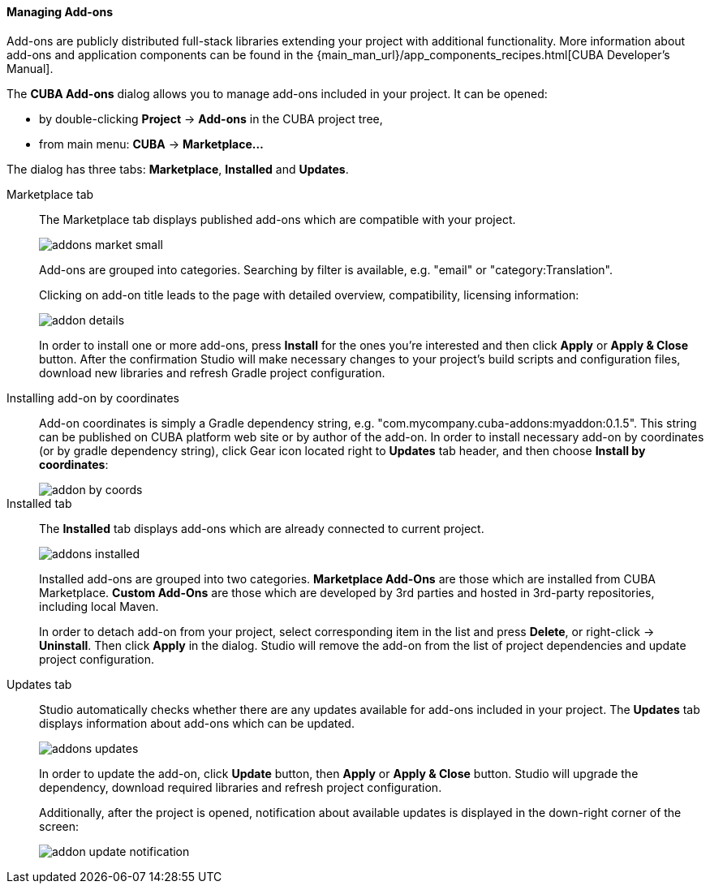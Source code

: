 :sourcesdir: ../../../../../source

[[add_ons]]
==== Managing Add-ons
Add-ons are publicly distributed full-stack libraries extending your project with additional functionality.
More information about add-ons and application components can be found in the
{main_man_url}/app_components_recipes.html[CUBA Developer's Manual].

The *CUBA Add-ons* dialog allows you to manage add-ons included in your project.
It can be opened:

* by double-clicking *Project* -> *Add-ons* in the CUBA project tree,
* from main menu: *CUBA* -> *Marketplace...*

The dialog has three tabs: *Marketplace*, *Installed* and *Updates*.

Marketplace tab::
+
--
The Marketplace tab displays published add-ons which are compatible with your project.

image::features/project/addons-market-small.png[align="center"]

Add-ons are grouped into categories. Searching by filter is available, e.g. "email" or "category:Translation".

Clicking on add-on title leads to the page with detailed overview, compatibility, licensing information:

image::features/project/addon-details.png[align="center"]

In order to install one or more add-ons, press *Install* for the ones you're interested
and then click *Apply* or *Apply & Close* button.
After the confirmation Studio will make necessary changes to your project's build scripts and configuration files,
download new libraries and refresh Gradle project configuration.

--

Installing add-on by coordinates::
+
--
Add-on coordinates is simply a Gradle dependency string, e.g. "com.mycompany.cuba-addons:myaddon:0.1.5".
This string can be published on CUBA platform web site or by author of the add-on.
In order to install necessary add-on by coordinates (or by gradle dependency string),
click Gear icon located right to *Updates* tab header, and then choose *Install by coordinates*:

image::features/project/addon-by-coords.png[align="center"]

--

Installed tab::
+
--
The *Installed* tab displays add-ons which are already connected to current project.

image::features/project/addons-installed.png[align="center"]

Installed add-ons are grouped into two categories.
*Marketplace Add-Ons* are those which are installed from CUBA Marketplace.
*Custom Add-Ons* are those which are developed by 3rd parties and hosted in 3rd-party repositories, including local Maven.

In order to detach add-on from your project, select corresponding item in the list and press *Delete*,
or right-click -> *Uninstall*.
Then click *Apply* in the dialog. Studio will remove the add-on from the list of project dependencies and update project configuration.

--

Updates tab::
+
--
Studio automatically checks whether there are any updates available for add-ons included in your project.
The *Updates* tab displays information about add-ons which can be updated.

image::features/project/addons-updates.png[align="center"]

In order to update the add-on, click *Update* button, then *Apply* or *Apply & Close* button.
Studio will upgrade the dependency, download required libraries and refresh project configuration.

Additionally, after the project is opened, notification about available updates is displayed
in the down-right corner of the screen:

image::features/project/addon-update-notification.png[align="center"]

--
